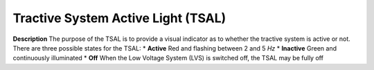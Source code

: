 Tractive System Active Light (TSAL)
===================================

**Description** The purpose of the TSAL is to provide a visual indicator as to whether the tractive system is active or not.
There are three possible states for the TSAL:
* **Active** Red and flashing between 2 and 5 *Hz*
* **Inactive** Green and continuously illuminated
* **Off** When the Low Voltage System (LVS) is switched off, the TSAL may be fully off